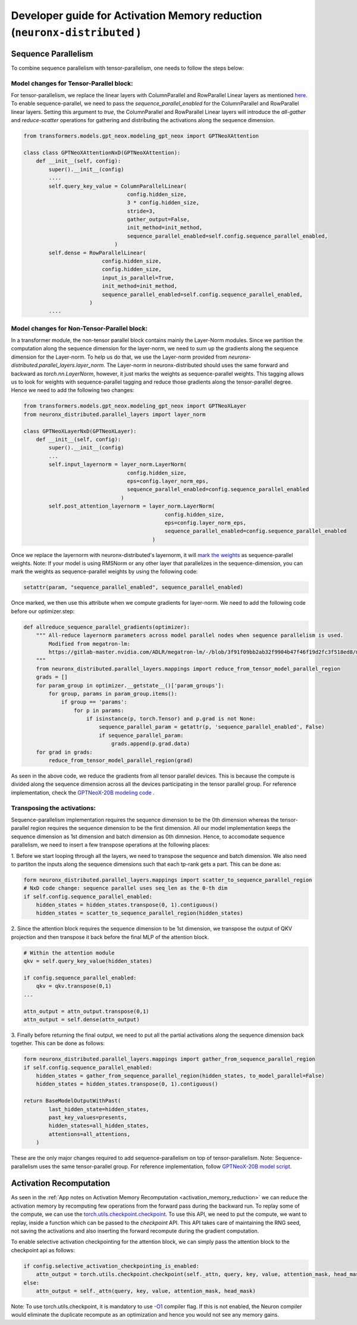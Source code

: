 .. _activation_memory_reduction_developer_guide:

Developer guide for Activation Memory reduction (``neuronx-distributed`` )
============================================================================

Sequence Parallelism
^^^^^^^^^^^^^^^^^^^^

To combine sequence parallelism with tensor-parallelism, one needs to follow the steps below:

Model changes for Tensor-Parallel block:
'''''''''''''''''''''''''''''''''''''''

For tensor-parallelism, we replace the linear layers with ColumnParallel and RowParallel Linear 
layers as mentioned `here <https://awsdocs-neuron.readthedocs-hosted.com/en/latest/libraries/neuronx-distributed/tp_developer_guide.html#creating-model>`__.
To enable sequence-parallel, we need to pass the `sequence_parallel_enabled` for the ColumnParallel and RowParallel linear layers.
Setting this argument to `true`, the ColumnParallel and RowParallel Linear layers will introduce the `all-gather` and `reduce-scatter` 
operations for gathering and distributing the activations along the sequence dimension.

.. code:: ipython3
   
   from transformers.models.gpt_neox.modeling_gpt_neox import GPTNeoXAttention

   class class GPTNeoXAttentionNxD(GPTNeoXAttention):
       def __init__(self, config):
           super().__init__(config)
           ....
           self.query_key_value = ColumnParallelLinear(
                                    config.hidden_size,
                                    3 * config.hidden_size,
                                    stride=3,
                                    gather_output=False,
                                    init_method=init_method,
                                    sequence_parallel_enabled=self.config.sequence_parallel_enabled,
                                )
           self.dense = RowParallelLinear(
                            config.hidden_size,
                            config.hidden_size,
                            input_is_parallel=True,
                            init_method=init_method,
                            sequence_parallel_enabled=self.config.sequence_parallel_enabled,
                        )
           ....

Model changes for Non-Tensor-Parallel block:
''''''''''''''''''''''''''''''''''''''''''''

In a transformer module, the non-tensor parallel block contains mainly the Layer-Norm modules. Since we partition 
the computation along the sequence dimension for the layer-norm, we 
need to sum up the gradients along the sequence dimension for the Layer-norm. To help us do that, 
we use the Layer-norm provided from `neuronx-distributed.parallel_layers.layer_norm`. The Layer-norm in 
neuronx-distributed should uses the same forward and backward as `torch.nn.LayerNorm`, however, it just marks
the weights as sequence-parallel weights. This tagging allows us to look for weights with sequence-parallel 
tagging and reduce those gradients along the tensor-parallel degree. Hence we need to add the following two changes:


.. code:: ipython3

   from transformers.models.gpt_neox.modeling_gpt_neox import GPTNeoXLayer
   from neuronx_distributed.parallel_layers import layer_norm

   class GPTNeoXLayerNxD(GPTNeoXLayer):
       def __init__(self, config):
           super().__init__(config)
           ...
           self.input_layernorm = layer_norm.LayerNorm(
                                    config.hidden_size,
                                    eps=config.layer_norm_eps,
                                    sequence_parallel_enabled=config.sequence_parallel_enabled
                                  )
           self.post_attention_layernorm = layer_norm.LayerNorm(
                                                config.hidden_size,
                                                eps=config.layer_norm_eps,
                                                sequence_parallel_enabled=config.sequence_parallel_enabled
                                            )

Once we replace the layernorm with neuronx-distributed's layernorm, it will `mark the weights <https://github.com/aws-neuron/neuronx-distributed/blob/main/src/neuronx_distributed/parallel_layers/layer_norm.py#L32>`__ 
as sequence-parallel weights. Note: If your model is using RMSNorm or any other layer that parallelizes in the sequence-dimension,
you can mark the weights as sequence-parallel weights by using the following code:

.. code:: ipython3

    setattr(param, "sequence_parallel_enabled", sequence_parallel_enabled)

Once marked, we then use this attribute when we compute gradients for layer-norm. We need to add the following code before our optimizer.step:

.. code:: ipython3

    def allreduce_sequence_parallel_gradients(optimizer):
        """ All-reduce layernorm parameters across model parallel nodes when sequence parallelism is used.
            Modified from megatron-lm:
            https://gitlab-master.nvidia.com/ADLR/megatron-lm/-/blob/3f91f09bb2ab32f9904b47f46f19d2fc3f518ed8/megatron/training.py#L425
        """
        from neuronx_distributed.parallel_layers.mappings import reduce_from_tensor_model_parallel_region
        grads = []
        for param_group in optimizer.__getstate__()['param_groups']:
            for group, params in param_group.items():
                if group == 'params':
                    for p in params:
                        if isinstance(p, torch.Tensor) and p.grad is not None:
                            sequence_parallel_param = getattr(p, 'sequence_parallel_enabled', False)
                            if sequence_parallel_param:
                                grads.append(p.grad.data)
        for grad in grads:
            reduce_from_tensor_model_parallel_region(grad)

As seen in the above code, we reduce the gradients from all tensor parallel devices. This is because the compute is divided along the 
sequence dimension across all the devices participating in the tensor parallel group. For reference implementation, check 
the `GPTNeoX-20B modeling code <https://github.com/aws-neuron/aws-neuron-samples/blob/master/torch-neuronx/training/tp_dp_gpt_neox_hf_pretrain/tp_dp_gpt_neox_20b_hf_pretrain/tp_dp_gpt_neox_20b_hf_pretrain.py#L273C1-L289C55>`__ .

Transposing the activations:
''''''''''''''''''''''''''''

Sequence-parallelism implementation requires the sequence dimension to be the 0th dimension whereas the tensor-parallel region 
requires the sequence dimension to be the first dimension. All our model implementation keeps the sequence dimension 
as 1st dimension and batch dimension as 0th dimnesion. Hence, to accomodate sequence parallelism, we need to insert a few 
transpose operations at the following places:

1. Before we start looping through all the layers, we need to transpose the sequence and batch dimension. We 
also need to partiton the inputs along the sequence dimensions such that each tp-rank gets a part. This can be done as:

.. code:: ipython3

    form neuronx_distributed.parallel_layers.mappings import scatter_to_sequence_parallel_region
    # NxD code change: sequence parallel uses seq_len as the 0-th dim
    if self.config.sequence_parallel_enabled:
        hidden_states = hidden_states.transpose(0, 1).contiguous()
        hidden_states = scatter_to_sequence_parallel_region(hidden_states)

2. Since the attention block requires the sequence dimension to be 1st dimension, we transpose the output of QKV projection and then 
transpose it back before the final MLP of the attention block. 

.. code:: ipython3

    # Within the attention module
    qkv = self.query_key_value(hidden_states)

    if config.sequence_parallel_enabled:
        qkv = qkv.transpose(0,1)
    ...

    attn_output = attn_output.transpose(0,1)
    attn_output = self.dense(attn_output)


3. Finally before returning the final output, we need to put all the partial activations along the sequence dimension 
back together. This can be done as follows:

.. code:: ipython3

    form neuronx_distributed.parallel_layers.mappings import gather_from_sequence_parallel_region
    if self.config.sequence_parallel_enabled:
        hidden_states = gather_from_sequence_parallel_region(hidden_states, to_model_parallel=False)
        hidden_states = hidden_states.transpose(0, 1).contiguous()

    return BaseModelOutputWithPast(
            last_hidden_state=hidden_states,
            past_key_values=presents,
            hidden_states=all_hidden_states,
            attentions=all_attentions,
        )

These are the only major changes required to add sequence-parallelism on top of tensor-parallelism. Note: Sequence-parallelism 
uses the same tensor-parallel group. 
For reference implementation, follow `GPTNeoX-20B model script <https://github.com/aws-neuron/aws-neuron-samples/blob/master/torch-neuronx/training/tp_dp_gpt_neox_hf_pretrain/tp_dp_gpt_neox_20b_hf_pretrain/modeling_gpt_neox_nxd.py>`__.

Activation Recomputation
^^^^^^^^^^^^^^^^^^^^^^^^

As seen in the :ref:`App notes on Activation Memory Recomputation <activation_memory_reduction>` we can reduce the activation memory by recomputing few operations from 
the forward pass during the backward run. To replay some of the compute, we can use the 
`torch.utils.checkpoint.checkpoint <https://pytorch.org/docs/stable/checkpoint.html>`__. To use this API, we need 
to put the compute, we want to replay, inside a function which can be passed to the `checkpoint` API. This API takes care 
of maintaining the RNG seed, not saving the activations and also inserting the forward recompute during the gradient computation.

To enable selective activation checkpointing for the attention block, we can simply pass the attention block to the checkpoint 
api as follows:

.. code:: ipython3

    if config.selective_activation_checkpointing_is_enabled:
        attn_output = torch.utils.checkpoint.checkpoint(self._attn, query, key, value, attention_mask, head_mask)
    else:
        attn_output = self._attn(query, key, value, attention_mask, head_mask)

Note: To use torch.utils.checkpoint, it is mandatory to use `-O1 <https://awsdocs-neuron.readthedocs-hosted.com/en/latest/compiler/neuronx-cc/api-reference-guide/neuron-compiler-cli-reference-guide.html?highlight=--O1#cmdoption-neuronx-cc-arg-0>`__ 
compiler flag. If this is not enabled, the Neuron compiler would eliminate the duplicate recompute as an 
optimization and hence you would not see any memory gains.